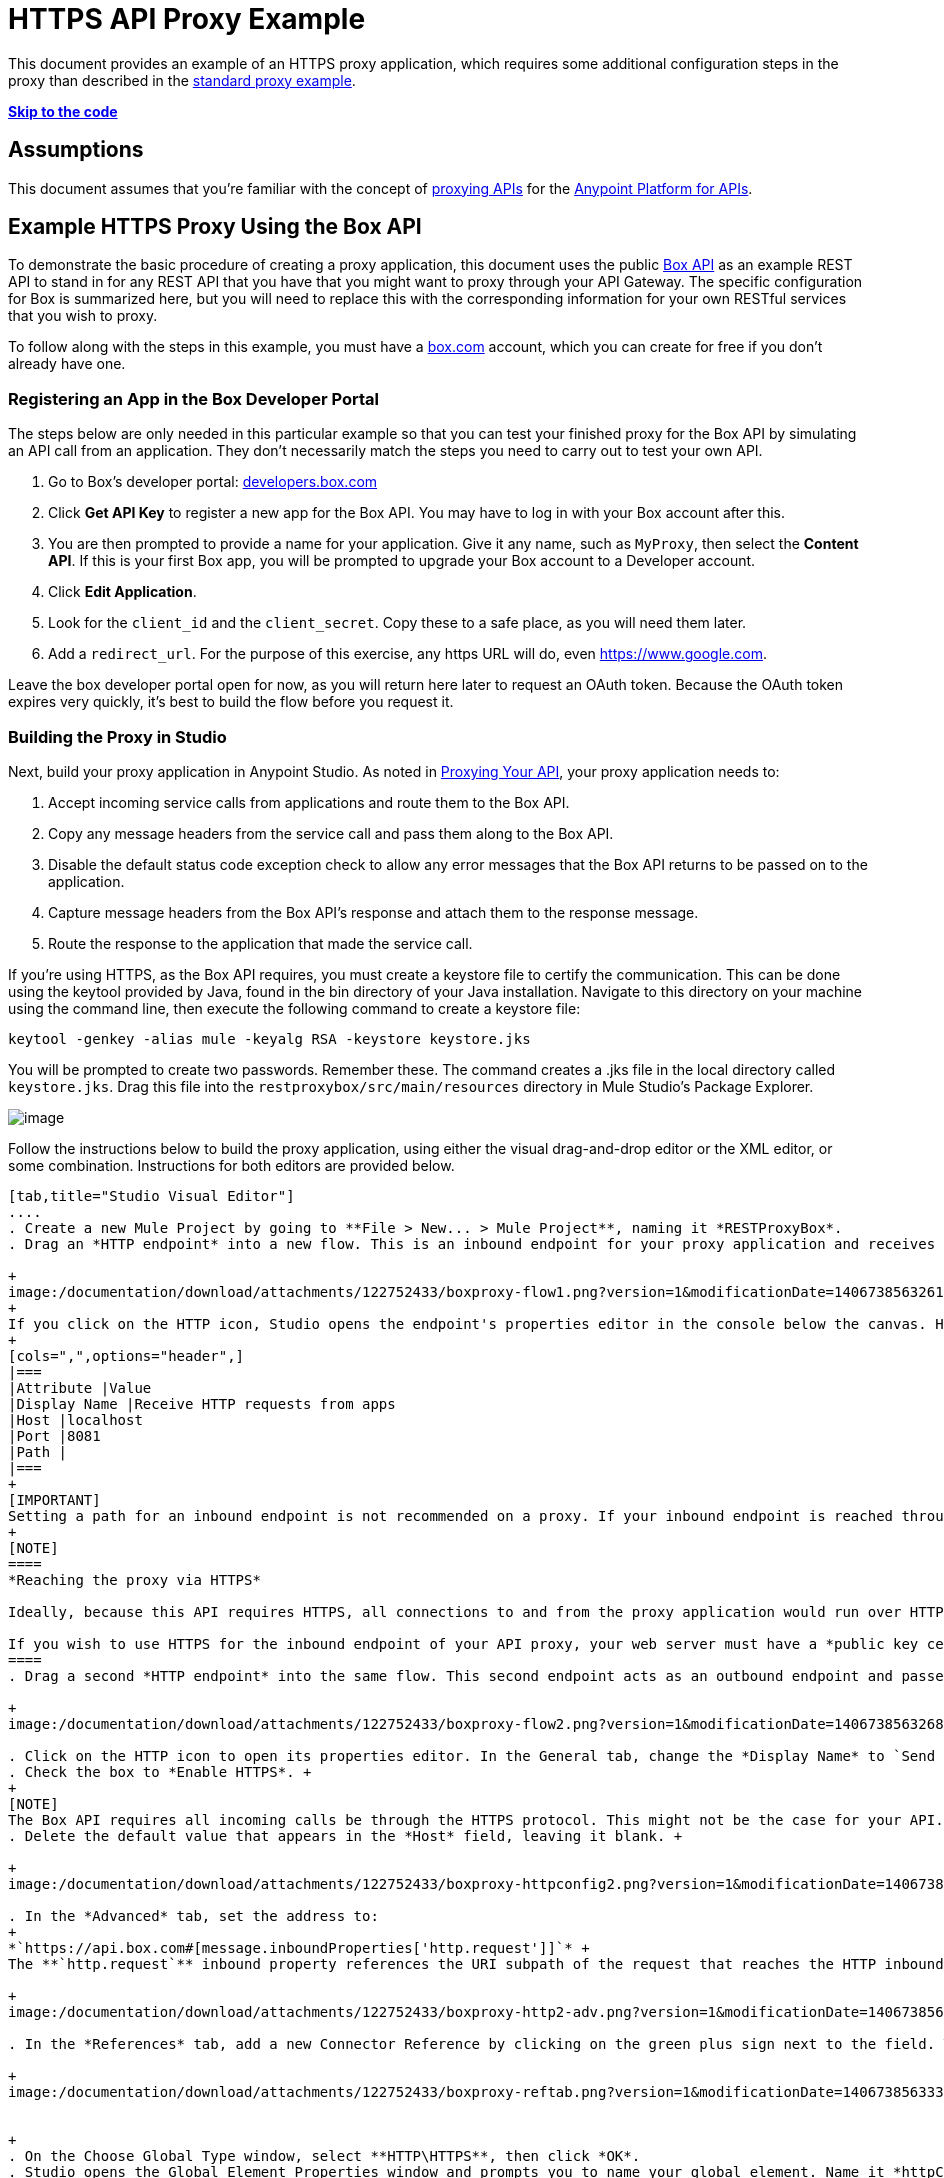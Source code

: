 = HTTPS API Proxy Example
:keywords: api, proxy, http, box

This document provides an example of an HTTPS proxy application, which requires some additional configuration steps in the proxy than described in the link:/documentation/display/current/Proxying+Your+API[standard proxy example]. +

*link:#HTTPSAPIProxyExample-templatecode[Skip to the code]*

== Assumptions

This document assumes that you're familiar with the concept of link:/documentation/display/current/Proxying+Your+API[proxying APIs] for the link:/documentation/display/current/Anypoint+Platform+for+APIs[Anypoint Platform for APIs].

== Example HTTPS Proxy Using the Box API

To demonstrate the basic procedure of creating a proxy application, this document uses the public http://www.apihub.com/box/api/box-api[Box API] as an example REST API to stand in for any REST API that you have that you might want to proxy through your API Gateway. The specific configuration for Box is summarized here, but you will need to replace this with the corresponding information for your own RESTful services that you wish to proxy.

To follow along with the steps in this example, you must have a https://app.box.com/files[box.com] account, which you can create for free if you don't already have one.

=== Registering an App in the Box Developer Portal

The steps below are only needed in this particular example so that you can test your finished proxy for the Box API by simulating an API call from an application. They don't necessarily match the steps you need to carry out to test your own API.

. Go to Box's developer portal: http://developers.box.com/[developers.box.com]
. Click *Get API Key* to register a new app for the Box API. You may have to log in with your Box account after this.
. You are then prompted to provide a name for your application. Give it any name, such as `MyProxy`, then select the *Content API*. If this is your first Box app, you will be prompted to upgrade your Box account to a Developer account.
. Click *Edit Application*.
. Look for the `client_id` and the `client_secret`. Copy these to a safe place, as you will need them later.
. Add a `redirect_url`. For the purpose of this exercise, any https URL will do, even https://www.google.com.

Leave the box developer portal open for now, as you will return here later to request an OAuth token. Because the OAuth token expires very quickly, it's best to build the flow before you request it.

=== Building the Proxy in Studio

Next, build your proxy application in Anypoint Studio. As noted in link:/documentation/display/current/Proxying+Your+API[Proxying Your API], your proxy application needs to:

. Accept incoming service calls from applications and route them to the Box API.
. Copy any message headers from the service call and pass them along to the Box API.
. Disable the default status code exception check to allow any error messages that the Box API returns to be passed on to the application. 
. Capture message headers from the Box API's response and attach them to the response message.
. Route the response to the application that made the service call.


If you're using HTTPS, as the Box API requires, you must create a keystore file to certify the communication. This can be done using the keytool provided by Java, found in the bin directory of your Java installation. Navigate to this directory on your machine using the command line, then execute the following command to create a keystore file:

[source,java,linenums]
----
keytool -genkey -alias mule -keyalg RSA -keystore keystore.jks
----

You will be prompted to create two passwords. Remember these. The command creates a .jks file in the local directory called `keystore.jks`. Drag this file into the `restproxybox/src/main/resources` directory in Mule Studio's Package Explorer.

image:/documentation/download/attachments/122752433/RestProxy_keystorefile.png?version=1&modificationDate=1406738563524[image]

Follow the instructions below to build the proxy application, using either the visual drag-and-drop editor or the XML editor, or some combination. Instructions for both editors are provided below.

[tabs]
------
[tab,title="Studio Visual Editor"]
....
. Create a new Mule Project by going to **File > New... > Mule Project**, naming it *RESTProxyBox*.
. Drag an *HTTP endpoint* into a new flow. This is an inbound endpoint for your proxy application and receives all the requests that reference its address. +

+
image:/documentation/download/attachments/122752433/boxproxy-flow1.png?version=1&modificationDate=1406738563261[image]
+
If you click on the HTTP icon, Studio opens the endpoint's properties editor in the console below the canvas. Here, you can configure the inbound endpoint to be reached through a custom address by setting the host and port, or switching to the advanced tab and specifying an address. For the purposes of this example, keep all the default settings, except for the *Display Name*, which you can change to `Receive HTTP requests from apps.`
+
[cols=",",options="header",]
|===
|Attribute |Value
|Display Name |Receive HTTP requests from apps
|Host |localhost
|Port |8081
|Path | 
|===
+
[IMPORTANT]
Setting a path for an inbound endpoint is not recommended on a proxy. If your inbound endpoint is reached through an address that includes a path  (ex: through `http://somehost:someport/flow1`), then this path will form part of the property `http.request`, which is needed later. The `http.request` property will only resolve correctly if it does not include a `/path`.
+
[NOTE]
====
*Reaching the proxy via HTTPS*

Ideally, because this API requires HTTPS, all connections to and from the proxy application would run over HTTPS rather than HTTP. However, for the purposes of this example, the inbound endpoint for the proxy is reached through your localhost, which is not certified as a secure server, and thus this inbound connection does not work reliably through HTTPS.

If you wish to use HTTPS for the inbound endpoint of your API proxy, your web server must have a *public key certificate*, signed by a *trusted certificate authority*. Once you have that, you can make this inbound endpoint HTTPS by following the same procedure as for the outbound endpoint, described below in steps 5 and 8-11.
====
. Drag a second *HTTP endpoint* into the same flow. This second endpoint acts as an outbound endpoint and passes requests to the Box API, receives responses from the API, and passes the responses back to the application that initiated the API call. +

+
image:/documentation/download/attachments/122752433/boxproxy-flow2.png?version=1&modificationDate=1406738563268[image]

. Click on the HTTP icon to open its properties editor. In the General tab, change the *Display Name* to `Send requests to API`. +
. Check the box to *Enable HTTPS*. +
+
[NOTE]
The Box API requires all incoming calls be through the HTTPS protocol. This might not be the case for your API.
. Delete the default value that appears in the *Host* field, leaving it blank. +

+
image:/documentation/download/attachments/122752433/boxproxy-httpconfig2.png?version=1&modificationDate=1406738563318[image]

. In the *Advanced* tab, set the address to:
+
*`https://api.box.com#[message.inboundProperties['http.request']]`* +
The **`http.request`** inbound property references the URI subpath of the request that reaches the HTTP inbound endpoint. If your proxy application receives an HTTP request through `http://localhost:8081/2.0/folders/0` then `http.request` contains the value `2.0/folders/0`. As this is a REST API, the requests that apps send to the API include arguments as part of the URI. By appending  `#[message.inboundProperties['http.request']]` onto the end of the URL, your proxy application captures these arguments and forwards them to the Box API.

+
image:/documentation/download/attachments/122752433/boxproxy-http2-adv.png?version=1&modificationDate=1406738563292[image]

. In the *References* tab, add a new Connector Reference by clicking on the green plus sign next to the field. This will create a global element, which encapsulates reusable connection settings. +

+
image:/documentation/download/attachments/122752433/boxproxy-reftab.png?version=1&modificationDate=1406738563335[image] +


+
. On the Choose Global Type window, select **HTTP\HTTPS**, then click *OK*.
. Studio opens the Global Element Properties window and prompts you to name your global element. Name it *httpConnector*.
. In the *Security* tab, navigate to the *Path* of the `keystore.jks` that you created link:#HTTPSAPIProxyExample-keystore[above] and enter the *Key Password* and *Store Password* that you defined when creating this keystore. Click *OK*.

+
image:/documentation/download/attachments/122752433/boxproxy-httpconnector.png?version=1&modificationDate=1406738563328[image] +

+
Drag a *Property* transformer in between the two HTTP endpoints.
+
image:/documentation/download/attachments/122752433/boxproxy-flow3.png?version=1&modificationDate=1406738563276[image]
+
Configure it as shown:

+
image:/documentation/download/attachments/122752433/boxproxy-disablecheck.png?version=1&modificationDate=1406738563240[image]
+
[cols=",",options="header",]
|===
|Attribute |Value
|Display Name |Disable exception check
|Operation |Set Property
|Name |`http.disable.status.code.exception.check`
|===
+
By setting the variable `http.disable.status.code.exception.check` to **`true`**, you are adding a flag to the message that indicates to Mule that any HTTP status codes generated by the Box API must be returned to the requesting app, without being overwritten by the proxy's own status codes.
. To deal with the message headers, you'll need to perform a series of simple operations. As these same operations have to be processed both with incoming and outgoing messages, it makes sense to encapsulate this set of tasks into a reusable sub-flow that you can call twice. You must add: +
.. a *sub-flow* outside the current flow, created by dragging a sub-flow component to the empty space below the flow 
.. a *flow reference* element after the HTTP inbound endpoint that comes from the requesting app
.. another *flow reference* element after the HTTP outbound endpoint to your API. +

+
image:/documentation/download/attachments/122752433/subflow.png?version=1&modificationDate=1406738563551[image] +

+
Whenever the message reaches one of the *flow reference* elements, the logic in the referenced *sub-flow* is executed, then the execution of the rest of the main flow is resumed.

. Click on the sub-flow and rename it to **copy-headers**.
. Configure both flow reference elements so that they reference the sub-flow you created: +

+
image:http://www.mulesoft.org/documentation/download/attachments/98309837/ex10.png?version=2&modificationDate=1391468622861[image]
+
[width="100%",cols="50%,50%",options="header",]
|===
a|
Field

 a|
Value

|*Display Name* |`Copy HTTP Headers`
|*Flow name* |`copy-headers`
|===

. When an application makes a call to your API, that call may include headers that the API needs to receive. The proxy application must capture all incoming headers and pass them along, unaltered. In Mule, any incoming message headers that enter the proxy application are treated as inbound properties, which are not forwarded to your API. Thus, the proxy application must take HTTP inbound properties and transform them into *outbound properties*, which are sent to the API via the outbound endpoint. In the new sub-flow that you created below the main flow, drag and drop a *property* component. +

+
image:/documentation/download/attachments/122752433/propertysubflow.png?version=1&modificationDate=1406738563486[image]


. Configure this property transformer as shown:

+
image:/documentation/download/attachments/122752433/propertynewscreen.png?version=1&modificationDate=1406738563479[image]
+
[cols=",",options="header",]
|===
|Attribute |Value
|Display Name |Copy All HTTP Headers
|Operation |Copy Properties
|Name |*
|===
+
Set like this, the transformer copies all inbound properties and sets them as outbound properties.
. Still in the sub-flow, after the property transformer, add four more *property* transformers and configure them as follows:

+
image:/documentation/download/attachments/122752433/fullsubflow.png?version=1&modificationDate=1406738563408[image]
+
First Property transformer:
+
[width="100%",cols="50%,50%",options="header",]
|===
a|
Field

 a|
Value

|*Display Name* |`Remove Content Length`
|*Operation* |`Remove Property`
|*Name* |`Content-Length`
|===
+
Second Property transformer:
+
[width="100%",cols="50%,50%",options="header",]
|===
a|
Field

 a|
Value

|*Display Name* |`Remove MULE properties`
|*Operation* |`Remove Property`
|*Name* |`MULE_*`
|===
+
Third Property transformer:
+
[width="100%",cols="50%,50%",options="header",]
|===
a|
Field

 a|
Value

|*Display Name* |`Remove X_MULE properties`
|*Operation* |`Remove Property`
|*Name* |`X_MULE*`
|===
+
Third Property transformer:
+
[width="100%",cols="50%,50%",options="header",]
|===
a|
Field

 a|
Value

|*Display Name* |`Remove X-MULE properties`
|*Operation* |`Remove Property`
|*Name* |`X-MULE*`
|===
+
The output of a well-built proxy should be identical to its input. Mule auto-generates a few headers that are meant for using within the flow and that are irrelevant to your API, when making all HTTP headers into outbound properties (as instructed in the previous step) these headers will be passed on as well. The four Property transformers covered in this step take care of removing these unnecessary headers.

Your finished project looks like this:

image:/documentation/download/attachments/122752433/finalwsubflow.png?version=1&modificationDate=1406738563385[image]

You now have a minimum proxy that can route requests and responses to and from your REST API.
....
[tab,title="XML Editor"]
....
. Create an *HTTPS connector* that specifies HTTPS settings that will be later used by an HTTP outbound endpoint that connects to the Box API.
+
[NOTE]
The code below is missing a path, keyPassword, and a storePassword. You must enter these yourself.
+
[source,xml,linenums]
----
<https:connector name="httpConnector" doc:name="HTTP\HTTPS">
    <https:tls-key-store path="" keyPassword="" storePassword=""/>
</https:connector>
----
+
[width="100%",cols="50%,50%",options="header",]
|===
|Attribute |Value
a|

`name`
 a|

`httpConnector`


a|
`doc:name`


 a|

`HTTP\HTTPS`


|===
+
Child element *https:tls-key-store*
+
[width="100%",cols="50%,50%",options="header",]
|===
|Attribute |Value
a|
`path`


 a|

`<your keystore path>``


a|

`keyPassword`


 a|

`<password on keystore>``


a|

`storePassword`


 a|

`<password on keystore>``


|===
+
Define the full path, pointing to your keystore file, then add the Key Password and a Store Password that you defined when creating this keystore.
. Create a flow, then add an **HTTP inbound-endpoint**. This an inbound endpoint for your proxy application and receives all the requests that reference its address.
+
[source,xml,linenums]
----
<flow name="restproxyboxFlow1" doc:name="restproxyboxFlow1>
    <http:inbound-endpoint  address="http://localhost:8081" doc:name="Receive HTTP requests from apps" exchange-pattern="request-response" />
</flow>
----
+
[width="100%",cols="50%,50%",options="header",]
|===
a|
Attribute

 a|
Value

a|

`exchange-pattern`


 a|


`request-response`


a|
`address`


 a|

`http://localhost:8081`


a|


`doc:name`


 a|

Receive HTTP requests from apps


|`path` | 
|===
+
[IMPORTANT]
Setting a path for an inbound endpoint is not recommended on a proxy. If your inbound endpoint is reached through an address that includes a path  (ex: through `http://somehost:someport/flow1`), then this path will form part of the property `http.request`, which is needed later. The `http.request` property will only resolve correctly if it does not include a `/path`.
+
[NOTE]
====
*Reaching the proxy via HTTPS*

Ideally, because this API requires HTTPS, all connections to and from the proxy application would run over HTTPS rather than HTTP. However, for the purposes of this example, the inbound endpoint for the proxy is reached through your localhost, which is not certified as a secure server, and thus this inbound connection does not work reliably through HTTPS.

If you wish to use HTTPS for the inbound endpoint of your API proxy, your web server must have a *public key certificate*, signed by a *trusted certificate authority*. Once you have that, you can make this inbound endpoint HTTPS by following the same procedure as for the outbound endpoint, described in step 5 below.
====

+
. Add a set-properties transformer to set the value of the variable `http.disable.status.code.exception.check` to **`true`**. By doing this, you are adding a flag to the message that indicates to Mule that any HTTP status codes generated by the Box API must be returned to the requesting app without being overwritten by the proxy's own status messages.
+
[source,xml,linenums]
----
<flow name="restproxyboxFlow1" doc:name="restproxyboxFlow1>
    <http:inbound-endpoint  address="http://localhost:8081" doc:name="Receive HTTP requests from apps" exchange-pattern="request-response" />
    <set-property propertyName="http.disable.status.code.exception.check" value="true" doc:name="Disable exception check"/>
</flow>
----
+
[width="100%",cols="50%,50%",options="header",]
|===
|Attribute |Value
a|

`propertyName`


 a|


`http.disable.status.code.exception.check`

a|

`value`


 a|


`true`

a|

`doc:name`


 a|

`Disable exception check`


|===
+
. Add an https:outbound-endpoint to connect to the Box API. This second endpoint acts as an outbound endpoint and passes requests to the Box API, receives responses from the API, and passes the responses back to the application that initiated the API call. This endpoint references the HTTPS global element created in step 1 using the connector-ref attribute. +
+
[source,xml,linenums]
----
<flow name="restproxyboxFlow1" doc:name="restproxyboxFlow1>
    <http:inbound-endpoint  address="http://localhost:8081" doc:name="Receive HTTP requests from apps" exchange-pattern="request-response" />
    <set-property propertyName="http.disable.status.code.exception.check" value="true" doc:name="Disable exception check"/>
    <https:outbound-endpoint  address="https://api.box.com#[message.inboundProperties['http.request']]" doc:name="Send requests to API" exchange-pattern="request-response" connector-ref="httpConnector" keep-alive="true"/>
</flow>
----

+
[width="100%",cols="50%,50%",options="header",]
|===
|Attribute |Value
a|
`address`


 a|

https://api.box.com#[message.inboundProperties['http.request']]

a|



`doc:name`


 a|


Send requests to API


a|


`exchange-pattern`


 a|



`request-response`


a|


`connector-ref`


 a|


`httpConnector`


a|


`keep-alive`


 a|

`true`


|===
+
The **`http.request`** inbound property references the URI subpath of the request that reaches the HTTP inbound endpoint. Thus, if your proxy application receives an HTTP request through `http://localhost:8081/2.0/folders/0` then `http.request` contains the value `2.0/folders/0`. As this is a REST API, the requests that apps send to the API include arguments as part of the URI. By appending `#[message.inboundProperties['http.request']]` onto the end of the URL, your proxy application captures these arguments and forwards them to the Box API. +

. To deal with the message headers, you'll need to perform a series of simple operations. As these same operations have to be processed both with incoming and outgoing messages, it makes sense to encapsulate this set of tasks into a reusable sub-flow that you can call twice. You must add:

.. a *sub-flow* outside the current flow, name it `copy-headers`
.. a *flow reference* element after the HTTP inbound endpoint that comes from the requesting app
.. another *flow reference* element after the HTTP outbound endpoint to your API +
+
[source,xml,linenums]
----
    <flow name="RESTproxy_template_Flow1" doc:name="RESTproxy_template_Flow1">
        <http:inbound-endpoint  address="http://localhost:8081" exchange-pattern="request-response" doc:name="HTTP"/>
        <set-property propertyName="http.disable.status.code.exception.check" value="true" doc:name="Disable Exception Check"/>
        <flow-ref name="copy-headers" doc:name="Copy HTTP Headers"/>
        <http:outbound-endpoint exchange-pattern="request-response" address="http://<MY-API-URL.com>#[message.inboundProperties['http.request']]"  doc:name="Send Requests to API"/>
        <flow-ref name="copy-headers" doc:name="Copy HTTP Headers"/>
    </flow>
    <sub-flow name="copy-headers" doc:name="copy-headers">

    </sub-flow>
----

+
Attributes of both *flow-ref* elements:

+
[width="100%",cols="50%,50%",options="header",]
|===
|Attribute |Value
|name a|`copy-headers`
|`doc:name`
| Copy HTTP Headers
|===

+
Attributes of the *subflow*:

+
[width="100%",cols="50%,50%",options="header",]
|===
|Attribute |Value
|name a|
`copy-headers`
|
`doc:name`
|
`copy-headers`
|===

+
Whenever the message reaches one of the *flow reference* elements, the logic in the referenced *sub-flow* is executed, then the execution of the rest of the main flow is resumed.
. When an application makes a call to the API, that call may include headers. Any incoming message headers that enter the proxy application are treated as inbound properties. These headers must reach the Box API, so the proxy application must transform any inbound properties into outbound properties, so that they are sent to the Box API via the outbound endpoint.  +
Add a *copy-property transformer* in this new subflow to copy all inboundProperties to outboundProperties:
+
[source,xml,linenums]
----
<sub-flow name="copy-headers" doc:name="copy-headers">
        <copy-properties propertyName="*" doc:name="Copy All HTTP Headers"/>
</sub-flow>
----
+
[width="100%",cols="50%,50%",options="header",]
|===
|Attribute |Value
a|
propertyName

|`*`
|
`doc:name`
|
Copy Headers

|===
+
Set like this, the transformer copies all inbound properties and sets them as outbound properties.
. Still in the sub-flow, after the property transformer, add four *remove-property transformers* and configure them as follows:
+
[source,xml,linenums]
----
<sub-flow name="copy-headers" doc:name="copy-headers">
        <copy-properties propertyName="*" doc:name="Copy All HTTP Headers"/>
        <remove-property propertyName="Content-Length" doc:name="Remove Content Length"/>
        <remove-property propertyName="MULE_*" doc:name="Remove MULE Properties"/>
        <remove-property propertyName="X_MULE*" doc:name="Remove X_MULE Properties"/>
        <remove-property propertyName="X-MULE*" doc:name="Remove X-MULE Properties"/>
</sub-flow>
----
+
First remove-property transformer:
+
[width="100%",cols="50%,50%",options="header",]
|===
a|
Attribute

 a|
Value

|*doc:name* |Remove Content Length
|*propertyName* |Content-Length
|===
+
Second remove-property transformer:
+
[width="100%",cols="50%,50%",options="header",]
|===
a|
Attribute

 a|
Value

|*doc:name* |Remove MULE properties
|*propertyName* |MULE_*
|===
+
Third remove-property transformer:
+
[width="100%",cols="50%,50%",options="header",]
|===
a|
Attribute

 a|
Value

|*doc:name* |Remove X_MULE properties
|*propertyName* |X_MULE*
|===
+
Fourth remove-property transformer:
+
[width="100%",cols="50%,50%",options="header",]
|===
a|
Attribute

 a|
Value

|*doc:name* |Remove X-MULE properties
|*propertyName* |X-MULE*
|===

You now have a minimum proxy that can route requests and responses to your API.

=== Full Code Example

[IMPORTANT]
The code below is missing a path, keyPassword, and storePassword. You must enter these yourself.
[source,xml,linenums]
----
<?xml version="1.0" encoding="UTF-8"?>

<mule xmlns:tracking="http://www.mulesoft.org/schema/mule/ee/tracking" xmlns:http="http://www.mulesoft.org/schema/mule/http"
    xmlns:https="http://www.mulesoft.org/schema/mule/https"
    xmlns="http://www.mulesoft.org/schema/mule/core" xmlns:doc="http://www.mulesoft.org/schema/mule/documentation" xmlns:spring="http://www.springframework.org/schema/beans" version="EE-3.4.1" xmlns:xsi="http://www.w3.org/2001/XMLSchema-instance" xsi:schemaLocation="http://www.mulesoft.org/schema/mule/http http://www.mulesoft.org/schema/mule/http/current/mule-http.xsd
http://www.mulesoft.org/schema/mule/https http://www.mulesoft.org/schema/mule/https/current/mule-https.xsd
http://www.springframework.org/schema/beans http://www.springframework.org/schema/beans/spring-beans-current.xsd
http://www.mulesoft.org/schema/mule/core http://www.mulesoft.org/schema/mule/core/current/mule.xsd
http://www.mulesoft.org/schema/mule/ee/tracking http://www.mulesoft.org/schema/mule/ee/tracking/current/mule-tracking-ee.xsd">

<https:connector name="httpConnector" doc:name="HTTP\HTTPS" clientSoTimeout="10000" cookieSpec="netscape" receiveBacklog="0" receiveBufferSize="0" sendBufferSize="0" serverSoTimeout="10000" socketSoLinger="0" validateConnections="true">
    <https:tls-key-store path="/Users/mulesoft/MuleStudio/workspace/restproxytest/bin/keystoreOutbound.jks" keyPassword="Mulesoft1" storePassword="Mulesoft1"/>
</https:connector>
    <flow name="restproxyboxFlow1" doc:name="restproxyboxFlow1">
        <http:inbound-endpoint  address="http://localhost:8081" exchange-pattern="request-response" doc:name="HTTP"/>
        <set-property propertyName="http.disable.status.code.exception.check" value="true" doc:name="Disable Exception Check"/>
        <flow-ref name="copy-headers" doc:name="Copy HTTP Headers"/>
        <https:outbound-endpoint  address="https://api.box.com#[message.inboundProperties['http.request']]" doc:name="Send Requests to API" exchange-pattern="request-response" connector-ref="httpConnector" keep-alive="true"/>
        <flow-ref name="copy-headers" doc:name="Copy HTTP Headers"/>
    </flow>
    <sub-flow name="copy-headers" doc:name="copy-headers">
        <copy-properties propertyName="*" doc:name="Copy All HTTP Headers"/>
        <remove-property propertyName="Content-Length" doc:name="Remove Content Length"/>
        <remove-property propertyName="MULE_*" doc:name="Remove MULE Properties"/>
        <remove-property propertyName="X_MULE*" doc:name="Remove X_MULE Properties"/>
        <remove-property propertyName="X-MULE*" doc:name="Remove X-MULE Properties"/>
    </sub-flow>
</mule>
----
....
------
=== Testing the Proxy Example

The following steps describe how to obtain a token for the Box API and use it to test the proxy you have just built by simulating an API call from an application.

[NOTE]
====
To test the proxy, you can deploy the application to the embedded server in Anypoint Studio rather than deploy to your production API Gateway. The embedded server is useful for testing and making quick adjustments to your proxy application as you build it.

For guidance on deploying your production-ready proxy applications to your API Gateway, refer to link:/documentation/display/current/Deploying+Your+API+or+Proxy[Deploying Your API or Proxy].
====

. Deploy your Mule Project to the embedded Mule server by right-clicking the project in the Package Explorer, then selecting **Run As... > Mule Application**. You may have to wait a minute for the project to be fully deployed. Watch the Console and wait until you see this message:
+
image:/documentation/download/attachments/122752433/boxproxy-startedapp.png?version=1&modificationDate=1406738563343[image]
+

. In any Web browser, enter the following URL: 
+
http://localhost:8081/oauth2/authorize?response_type=code&client_id=<CLIENT_ID>

+
[IMPORTANT]
Replace <CLIENT_ID> in the URL above with the client_id provided by Box when you registered your new app
. Box will prompt you to log in with your username and password. You can use your personal credentials or create a new test account.
. Before you click *Grant access to Box*, you should be ready for the following steps, as the token code you will obtain will expire in only 30 seconds. +
Be ready to send **http://localhost:8081/oauth2/token** as an HTTP request that includes a body with the properties below: +
+
[cols=",",options="header",]
|===
|Attribute |value
|grant_type |`authorization_code`
|code |<fill this in during the next step>
|client_id |<client_id provided by Box when you registered your app>
|client_secret |<client_secret provided by Box when you registered your app>
|===
+
[TIP]
To send this request, use a browser extension such as https://chrome.google.com/webstore/detail/postman-rest-client/fdmmgilgnpjigdojojpjoooidkmcomcm[Postman] (Google Chrome), or the http://curl.haxx.se/[curl] command line utility.

. Once you have prepared for the next step, go back to the browser page where you entered your Box credentials and click *Grant access to Box*.
. The browser is redirected to the page you set as the *redirect* on your Box app. For this exercise, the page itself is irrelevant, but the full URL will include an extra parameter named `code`. For example:
+
[source,xml,linenums]
----
https://www.google.com/?state=&code=<CODE>
----
. Copy the value of <`CODE>` from the URL and paste it into your POST request so that its properties are the following:

+
[cols=",",options="header",]
|===
|Attribute |Value
|grant_type |`authorization_code`
|code |<code provided by redirect URL>
|client_id |<client_id provided by Box when you registered your app>
|client_secret |<client_secret provided by Box when you registered your app>
|===
. Send the request.
. This POST request returns a JSON object with several fields. Copy the value corresponding to `access_token`, as you will need it soon. The `access_token` lasts for an hour before expiring.
. Now you can make proper requests to your proxy. You must include `access_token` on every request as a header with the name Authorization.

[cols=",",options="header",]
|===
|Header |Value
|Authorization |Bearer <access_token>
|===

[NOTE]
====
The value of the header must include the word *Bearer* followed by a space and then the access_token. For example:

`Authorization=Bearer 1234123412341234`

====

Try making a GET request to http://localhost:8081/2.0/folders/0, remembering to include the Authorization header. 

== See Also

* Have a proxy application ready to deploy for production use? Refer to link:/documentation/display/current/Deploying+Your+API+or+Proxy[Deploying Your API or Proxy].  
